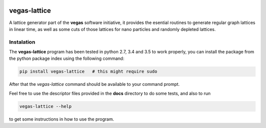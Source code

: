 .. image:: https://travis-ci.org/odarbelaeze/vegas-lattice.svg?branch=master
    :target: https://travis-ci.org/odarbelaeze/vegas-lattice

=============
vegas-lattice
=============

A lattice generator part of the **vegas** software initiative,
it provides the esential routines to generate regular graph lattices
in linear time, as well as some cuts of those lattices for nano particles
and randomly depleted lattices.

Instalation
-----------

The **vegas-lattice** program has been tested in python 2.7, 3.4 and 3.5
to work properly, you can install the package from the python package index
using the following command:

.. code-block:: bash

    pip install vegas-lattice   # this might require sudo

After that the `vegas-lattice` command should be available to your
command prompt.

Feel free to use the descriptor files provided in the **docs** directory
to do some tests, and also to run

.. code-block:: bash

    vegas-lattice --help

to get some instructions in how to use the program.

